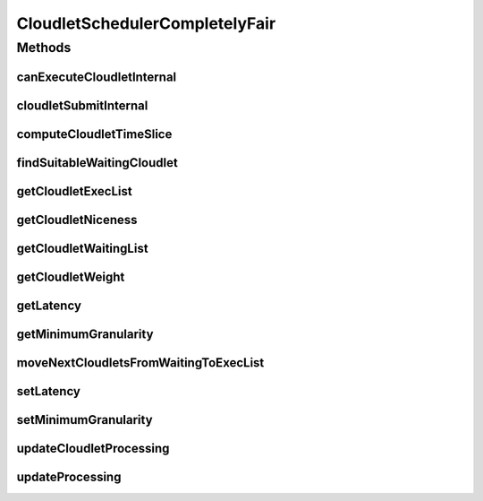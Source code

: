 .. java:import:: org.cloudbus.cloudsim.cloudlets Cloudlet

.. java:import:: org.cloudbus.cloudsim.cloudlets CloudletExecution

.. java:import:: org.cloudbus.cloudsim.datacenters Datacenter

.. java:import:: org.cloudbus.cloudsim.resources Pe

.. java:import:: org.cloudbus.cloudsim.util MathUtil

.. java:import:: java.util List

.. java:import:: java.util Optional

.. java:import:: java.util.function Predicate

CloudletSchedulerCompletelyFair
===============================

.. java:package:: org.cloudbus.cloudsim.schedulers.cloudlet
   :noindex:

.. java:type:: public final class CloudletSchedulerCompletelyFair extends CloudletSchedulerTimeShared

   A simplified implementation of the \ `Completely Fair Scheduler (CFS) <https://en.wikipedia.org/wiki/Completely_Fair_Scheduler>`_\  that is the default scheduler used for most tasks on recent Linux Kernel. It is a time-shared scheduler that shares CPU cores between running applications by preempting them after a time period (timeslice) to allow other ones to start executing during their timeslices.

   This scheduler supposes that Cloudlets priorities are in the range from [-20 to 19],
   as used in Linux Kernel. Despite setting Cloudlets priorities with values outside this interval will work as well, one has to realize that lower priorities are defined by negative values.

   It is a basic implementation that covers the following features:

   ..

   * Defines a general runqueue (the waiting list which defines which Cloudlets to run next) for all CPU cores (\ :java:ref:`Pe`\ ) instead of one for each core. More details in the listing below.
   * Computes process (\ :java:ref:`Cloudlet`\ ) niceness based on its priority: \ ``niceness = -priority``\ . The nice value (niceness) defines how nice a process is to the other ones. Lower niceness (negative values) represents higher priority and consequently higher weight, while higher niceness (positive values) represent lower priority and lower weight.
   * Computes process timeslice based on its weight, that in turn is computed based on its niceness. The timeslice is the amount of time that a process is allowed to use the CPU before be preempted to make room for other process to run. The CFS scheduler uses a dynamic defined timeslice.

   And it currently \ **DOES NOT**\  implement the following features:

   ..

   * Additional overhead for CPU context switch: the context switch is the process of removing an application that is using a CPU core to allow another one to start executing. This is the task preemption process that allows a core to be shared between several applications.
   * Since this scheduler does not consider \ `context switch <https://en.wikipedia.org/wiki/Context_switch>`_\  overhead, there is only one runqueue (waiting list) for all CPU cores because each application is not in fact assigned to a specific CPU core. The scheduler just computes how much computing power (in MIPS) and number of cores each application can use and that MIPS capacity is multiplied by the number of cores the application requires. Such an approach then enables the application to execute that number of instructions per second. Once the \ :java:ref:`PEs <Pe>`\  do not in fact run the application, (application execution is simulated just computing the amount of instructions that can be run), it doesn't matter which PEs are "running" the application.
   * It doesn't use a Red-Black tree (such as the TreeSet), as in real implementations of CFS, to sort waiting Cloudlets (runqueue list) increasingly, based on their virtual runtime (vruntime or VRT) (placing the Cloudlets that have run the least at the top of the tree). Furthermore, the use of such a data structure added some complexity to the implementation. Since different Cloudlets may have the same virtual runtime, this introduced some issues when adding or removing elements in a structure such as the TreeSet, that requires each value (the virtual runtime in this case) used to sort the Set to be unique.

   \ **NOTES:**\

   ..

   * The time interval for updating cloudlets execution in this scheduler is not primarily defined by the \ :java:ref:`Datacenter.getSchedulingInterval()`\ , but by the \ :java:ref:`timeslice <computeCloudletTimeSlice(CloudletExecution)>`\  computed based on the defined \ :java:ref:`getLatency()`\ . Each time the computed timeslice is greater than the Datacenter scheduling interval, then the next update of Cloudlets processing will follow the \ :java:ref:`Datacenter.getSchedulingInterval()`\ .
   * The implementation was based on the book of Robert Love: Linux Kernel Development, 3rd ed. Addison-Wesley, 2010 and some other references listed below.

   :author: Manoel Campos da Silva Filho

   **See also:** \ `Inside the Linux 2.6 Completely Fair Scheduler <http://www.ibm.com/developerworks/library/l-completely-fair-scheduler/>`_\, \ `Learn Linux, 101: Process execution priorities <http://www.ibm.com/developerworks/library/l-lpic1-103-6/index.html>`_\, \ `Towards achieving fairness in the Linux scheduler <http://dx.doi.org/10.1145/1400097.1400102>`_\, \ `The Linux scheduler <http://dx.doi.org/10.1145/10.1145/2901318.2901326>`_\, \ `kernel.org: CFS Scheduler Design <https://www.kernel.org/doc/Documentation/scheduler/sched-design-CFS.txt>`_\, \ `Linux Scheduler FAQ <https://oakbytes.wordpress.com/linux-scheduler/>`_\

Methods
-------
canExecuteCloudletInternal
^^^^^^^^^^^^^^^^^^^^^^^^^^

.. java:method:: @Override protected boolean canExecuteCloudletInternal(CloudletExecution cloudlet)
   :outertype: CloudletSchedulerCompletelyFair

   Checks if a Cloudlet can be submitted to the execution list. This scheduler, different from its time-shared parent, only adds submitted Cloudlets to the execution list if there is enough free PEs. Otherwise, such Cloudlets are added to the waiting list, really enabling time-sharing between running Cloudlets. By this way, some Cloudlets have to be preempted to allow other ones to be executed.

   :param cloudlet: {@inheritDoc}
   :return: {@inheritDoc}

cloudletSubmitInternal
^^^^^^^^^^^^^^^^^^^^^^

.. java:method:: @Override protected double cloudletSubmitInternal(CloudletExecution ce, double fileTransferTime)
   :outertype: CloudletSchedulerCompletelyFair

   {@inheritDoc}

   It also sets the initial virtual runtime for the given Cloudlet in order to define how long the Cloudlet has executed yet. See \ :java:ref:`computeCloudletInitialVirtualRuntime(CloudletExecution)`\  for more details.

   :param ce: {@inheritDoc}
   :param fileTransferTime: {@inheritDoc}
   :return: {@inheritDoc}

computeCloudletTimeSlice
^^^^^^^^^^^^^^^^^^^^^^^^

.. java:method:: protected double computeCloudletTimeSlice(CloudletExecution cloudlet)
   :outertype: CloudletSchedulerCompletelyFair

   Computes the timeslice for a Cloudlet, which is the amount of time (in seconds) that it will have to use the PEs, considering all Cloudlets in the \ :java:ref:`executing list <getCloudletExecList()>`\ .

   The timeslice is computed considering the \ :java:ref:`Cloudlet weight <getCloudletWeight(CloudletExecution)>`\  and what it represents in percentage of the \ :java:ref:`weight sum <getWeightSumOfRunningCloudlets()>`\  of all cloudlets in the execution list.

   :param cloudlet: Cloudlet to get the timeslice
   :return: Cloudlet timeslice (in seconds)

   **See also:** :java:ref:`.getCloudletWeight(CloudletExecution)`, :java:ref:`.getWeightSumOfRunningCloudlets()`

findSuitableWaitingCloudlet
^^^^^^^^^^^^^^^^^^^^^^^^^^^

.. java:method:: @Override protected Optional<CloudletExecution> findSuitableWaitingCloudlet()
   :outertype: CloudletSchedulerCompletelyFair

   {@inheritDoc} The cloudlet waiting list (runqueue) is sorted according to the virtual runtime (vruntime or VRT), which indicates the amount of time the Cloudlet has run. This runtime increases as the Cloudlet executes.

   :return: {@inheritDoc}

getCloudletExecList
^^^^^^^^^^^^^^^^^^^

.. java:method:: @Override public List<CloudletExecution> getCloudletExecList()
   :outertype: CloudletSchedulerCompletelyFair

   {@inheritDoc}

   Prior to start executing, a Cloudlet is added to this list. When the Cloudlet vruntime reaches its timeslice (the amount of time it can use the CPU), it is removed from this list and added back to the \ :java:ref:`getCloudletWaitingList()`\ .

   The sum of the PEs of Cloudlets into this list cannot exceeds the number of PEs available for the scheduler. If the sum of PEs of such Cloudlets is less than the number of existing PEs, there are idle PEs. Since the CPU context switch overhead is not regarded in this implementation and as result, it doesn't matter which PEs are running which Cloudlets, there is not such information in anywhere. As an example, if the first Cloudlet requires 2 PEs, then one can say that it is using the first 2 PEs. But if at the next simulation time the same Cloudlet can be at the 3º position in this Collection, indicating that now it is using the 3º and 4º Pe, which doesn't change anything. In real schedulers, usually a process is pinned to a specific set of cores until it finishes executing, to avoid the overhead of changing processes from a run queue to another unnecessarily.

getCloudletNiceness
^^^^^^^^^^^^^^^^^^^

.. java:method:: protected double getCloudletNiceness(CloudletExecution cl)
   :outertype: CloudletSchedulerCompletelyFair

   Gets the nice value from a Cloudlet based on its priority. The nice value is the opposite of the priority.

   As "niceness" is a terminology defined by specific schedulers (such as Linux Schedulers), it is not defined inside the Cloudlet.

   :param cl: Cloudlet to get the nice value
   :return: the cloudlet niceness

   **See also:** \ `Man Pages: Nice values for Linux processes <http://man7.org/linux/man-pages/man1/nice.1.html>`_\

getCloudletWaitingList
^^^^^^^^^^^^^^^^^^^^^^

.. java:method:: @Override public List<CloudletExecution> getCloudletWaitingList()
   :outertype: CloudletSchedulerCompletelyFair

   Gets a \ **read-only**\  list of Cloudlets which are waiting to run, the so called \ `run queue <https://en.wikipedia.org/wiki/Run_queue>`_\ .

   \ **NOTE:**\  Different from real implementations, this scheduler uses just one run queue for all processor cores (PEs). Since CPU context switch is not concerned, there is no point in using different run queues.

getCloudletWeight
^^^^^^^^^^^^^^^^^

.. java:method:: protected double getCloudletWeight(CloudletExecution cloudlet)
   :outertype: CloudletSchedulerCompletelyFair

   Gets the weight of the Cloudlet to use the CPU, that is defined based on its niceness. As greater is the weight, more time the Cloudlet will have to use the PEs.

   As the \ :java:ref:`timelice <computeCloudletTimeSlice(CloudletExecution)>`\  assigned to a Cloudlet to use the CPU is defined exponentially instead of linearly according to its niceness, this method is used as the base to correctly compute the timeslice.

   \ **NOTICE**\ : The formula used is based on the book referenced at the class documentation.

   :param cloudlet: Cloudlet to get the weight to use PEs
   :return: the cloudlet weight to use PEs

   **See also:** :java:ref:`.getCloudletNiceness(CloudletExecution)`

getLatency
^^^^^^^^^^

.. java:method:: public int getLatency()
   :outertype: CloudletSchedulerCompletelyFair

   Gets the latency, which is the amount of time (in seconds) the scheduler will allow the execution of running Cloudlets in the available PEs, before checking which are the next Cloudlets to execute. The latency time is divided by the number of the number of Cloudlets that can be executed at the current time. If there are 4 Cloudlets by just 2 PEs, the latency is divided by 2, because only 2 Cloudlets can be concurrently executed at the moment. However, the minimum amount of time allocated to each Cloudlet is defined by the \ :java:ref:`getMinimumGranularity()`\ .

   As lower is the latency, more responsive a real operating system will be perceived by users, at the cost or more frequent CPU context Datacenter (that reduces CPU throughput). \ **However, CPU context switch overhead is not being considered.**\

   NOTE: The default value for linux scheduler is 0.02s.

getMinimumGranularity
^^^^^^^^^^^^^^^^^^^^^

.. java:method:: public int getMinimumGranularity()
   :outertype: CloudletSchedulerCompletelyFair

   Gets the minimum granularity that is the minimum amount of time (in seconds) that is assigned to each Cloudlet to execute.

   This minimum value is used to reduce the frequency of CPU context Datacenter, that degrade CPU throughput. \ **However, CPU context switch overhead is not being considered.**\  By this way, it just ensures that each Cloudlet will not use the CPU for less than the minimum granularity.

   The default value for linux scheduler is 0.001s

   **See also:** :java:ref:`.getLatency()`

moveNextCloudletsFromWaitingToExecList
^^^^^^^^^^^^^^^^^^^^^^^^^^^^^^^^^^^^^^

.. java:method:: @Override protected void moveNextCloudletsFromWaitingToExecList()
   :outertype: CloudletSchedulerCompletelyFair

   Checks which Cloudlets in the execution list has the virtual runtime equals to its allocated time slice and preempt them, getting the most priority Cloudlets in the waiting list (that is those ones in the beginning of the list).

   **See also:** :java:ref:`.preemptExecCloudletsWithExpiredVRuntimeAndMoveToWaitingList()`

setLatency
^^^^^^^^^^

.. java:method:: public void setLatency(int latency)
   :outertype: CloudletSchedulerCompletelyFair

   Sets the latency time (in seconds).

   :param latency: the latency to set
   :throws IllegalArgumentException: when latency is lower than minimum granularity

   **See also:** :java:ref:`.getLatency()`

setMinimumGranularity
^^^^^^^^^^^^^^^^^^^^^

.. java:method:: public void setMinimumGranularity(int minimumGranularity)
   :outertype: CloudletSchedulerCompletelyFair

   Sets the minimum granularity that is the minimum amount of time (in seconds) that is assigned to each Cloudlet to execute.

   :param minimumGranularity: the minimum granularity to set
   :throws IllegalArgumentException: when minimum granularity is greater than latency

updateCloudletProcessing
^^^^^^^^^^^^^^^^^^^^^^^^

.. java:method:: @Override public long updateCloudletProcessing(CloudletExecution ce, double currentTime)
   :outertype: CloudletSchedulerCompletelyFair

updateProcessing
^^^^^^^^^^^^^^^^

.. java:method:: @Override public double updateProcessing(double currentTime, List<Double> mipsShare)
   :outertype: CloudletSchedulerCompletelyFair

   {@inheritDoc}

   :param currentTime: {@inheritDoc}
   :param mipsShare: {@inheritDoc}
   :return: the shorter timeslice assigned to the running cloudlets (which defines the time of the next expiring Cloudlet, enabling the preemption process), or Double.MAX_VALUE if there is no next events

